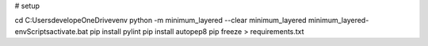 # setup

cd C:\Users\develope\OneDrive\venv
python -m minimum_layered --clear minimum_layered
minimum_layered-env\Scripts\activate.bat 
pip install pylint
pip install autopep8
pip freeze > requirements.txt